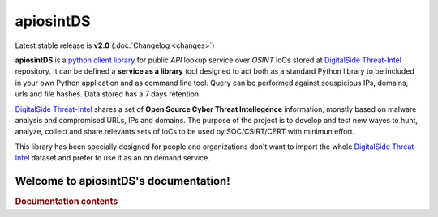 ===========
apiosintDS
===========

Latest stable release is **v2.0** (:doc:`Changelog <changes>`)

**apiosintDS** is a `python client library <https://github.com/davidonzo/apiosintDS>`_ for public *API* lookup service over *OSINT* IoCs stored  at `DigitalSide Threat-Intel <https://osint.digitalside.it>`_ repository. It can be defined a **service as a library** tool designed to act both as a standard Python library to be included in your own Python application and as command line tool. Query can be performed against souspicious IPs, domains, urls and file hashes. Data stored has a 7 days retention.

`DigitalSide Threat-Intel <https://osint.digitalside.it>`_ shares a set of **Open Source Cyber Threat Intellegence** information, monstly based on malware analysis and compromised URLs, IPs and domains. The purpose of the project is to develop and test new wayes to hunt, analyze, collect and share relevants sets of IoCs to be used by SOC/CSIRT/CERT with minimun effort. 

This library has been specially designed for people and organizations don't want to import the whole `DigitalSide Threat-Intel <https://osint.digitalside.it>`_ dataset and prefer to use it as an on demand service.


Welcome to apiosintDS's documentation!
======================================

.. rubric:: Documentation contents

.. tableofcontents::

